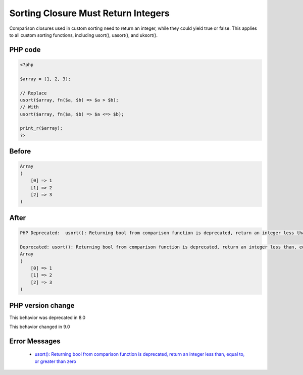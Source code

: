 .. _`sorting-closure-must-return-integers`:

Sorting Closure Must Return Integers
====================================
.. meta::
	:description:
		Sorting Closure Must Return Integers: Comparison closures used in custom sorting need to return an integer, while they could yield true or false.
	:twitter:card: summary_large_image
	:twitter:site: @exakat
	:twitter:title: Sorting Closure Must Return Integers
	:twitter:description: Sorting Closure Must Return Integers: Comparison closures used in custom sorting need to return an integer, while they could yield true or false
	:twitter:creator: @exakat
	:twitter:image:src: https://php-changed-behaviors.readthedocs.io/en/latest/_static/logo.png
	:og:image: https://php-changed-behaviors.readthedocs.io/en/latest/_static/logo.png
	:og:title: Sorting Closure Must Return Integers
	:og:type: article
	:og:description: Comparison closures used in custom sorting need to return an integer, while they could yield true or false
	:og:url: https://php-tips.readthedocs.io/en/latest/tips/sortClosureReturnType.html
	:og:locale: en

Comparison closures used in custom sorting need to return an integer, while they could yield true or false. This applies to all custom sorting functions, including usort(), uasort(), and uksort().

PHP code
________
.. code-block:: php

   <?php
   
   $array = [1, 2, 3];
   
   // Replace
   usort($array, fn($a, $b) => $a > $b);
   // With
   usort($array, fn($a, $b) => $a <=> $b);
   
   print_r($array);
   ?>
   

Before
______
.. code-block:: output

   Array
   (
       [0] => 1
       [1] => 2
       [2] => 3
   )
   

After
______
.. code-block:: output

   PHP Deprecated:  usort(): Returning bool from comparison function is deprecated, return an integer less than, equal to, or greater than zero in /codes/sortClosureReturnType.php on line 6
   
   Deprecated: usort(): Returning bool from comparison function is deprecated, return an integer less than, equal to, or greater than zero in /codes/sortClosureReturnType.php on line 6
   Array
   (
       [0] => 1
       [1] => 2
       [2] => 3
   )
   


PHP version change
__________________
This behavior was deprecated in 8.0

This behavior changed in 9.0


Error Messages
______________

  + `usort(): Returning bool from comparison function is deprecated, return an integer less than, equal to, or greater than zero <https://php-errors.readthedocs.io/en/latest/messages/returning-bool-from-comparison-function-is-deprecated%2C-return-an-integer-less-than%2C-equal-to%2C-or-greater-than-zero.html>`_



